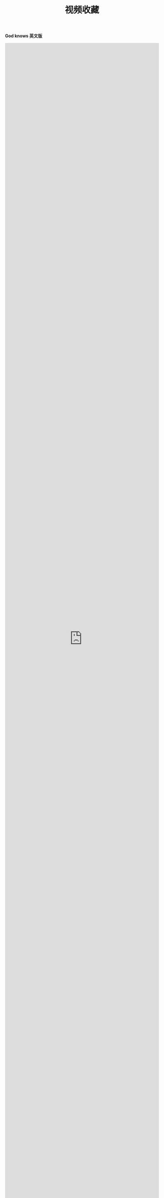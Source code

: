 #+TITLE: 视频收藏
#+DATE: 
#+STARTUP: content
#+OPTIONS: toc:t H:2 num:2

*God knows 英文版*
 
#+BEGIN_EXPORT html
<iframe src="https://www.bilibili.com/video/av18070082" scrolling="no" border="0" frameborder="no" framespacing="0" allowfullscreen="true"  style="width: 100%; height: 100%; max-width: 100%"></iframe>
#+END_EXPORT
